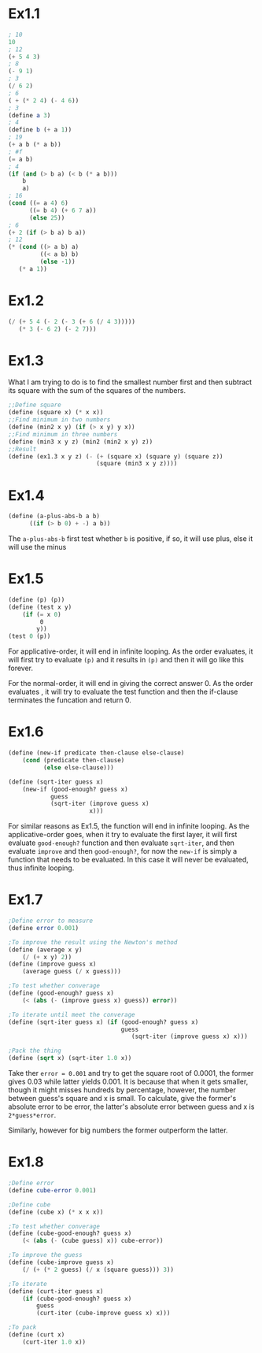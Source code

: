 * Ex1.1
#+BEGIN_SRC scheme
; 10
10
; 12
(+ 5 4 3)
; 8
(- 9 1)
; 3
(/ 6 2)
; 6
( + (* 2 4) (- 4 6))
; 3
(define a 3)
; 4
(define b (+ a 1))
; 19
(+ a b (* a b))
; #f
(= a b)
; 4
(if (and (> b a) (< b (* a b)))
    b
    a)
; 16
(cond ((= a 4) 6)
      ((= b 4) (+ 6 7 a))
      (else 25))
; 6
(+ 2 (if (> b a) b a))
; 12
(* (cond ((> a b) a)
         ((< a b) b)
         (else -1))
   (* a 1))

#+END_SRC

* Ex1.2
#+BEGIN_SRC scheme
(/ (+ 5 4 (- 2 (- 3 (+ 6 (/ 4 3)))))
   (* 3 (- 6 2) (- 2 7)))

#+END_SRC

* Ex1.3
What I am trying to do is to find the smallest number first and then subtract its square with the sum of the squares of the numbers.

#+BEGIN_SRC scheme
;;Define square
(define (square x) (* x x))
;;Find minimum in two numbers
(define (min2 x y) (if (> x y) y x))
;;Find minimum in three numbers
(define (min3 x y z) (min2 (min2 x y) z))
;;Result
(define (ex1.3 x y z) (- (+ (square x) (square y) (square z))
                         (square (min3 x y z))))
#+END_SRC

* Ex1.4

#+BEGIN_SRC scheme
(define (a-plus-abs-b a b)
      ((if (> b 0) + -) a b))
#+END_SRC

The =a-plus-abs-b= first test whether =b= is positive, if so, it will use plus, else it will use the minus

* Ex1.5

#+BEGIN_SRC scheme
(define (p) (p))
(define (test x y)
    (if (= x 0)
        ￼0
        y))
(test 0 (p))
#+END_SRC

For applicative-order, it will end in infinite looping. As the order evaluates, it will first try to evaluate =(p)= and it results in =(p)= and then it will go like this forever.

For the normal-order, it will end in giving the correct answer 0. As the order evaluates , it will try to evaluate the test function and then the if-clause terminates the funcation and return 0.

* Ex1.6
#+BEGIN_SRC scheme
(define (new-if predicate then-clause else-clause)
    (cond (predicate then-clause)
          (else else-clause)))

(define (sqrt-iter guess x)
    (new-if (good-enough? guess x)
            guess
            (sqrt-iter (improve guess x)
                      ￼x)))
#+END_SRC

For similar reasons as Ex1.5, the function will end in infinite looping. As the applicative-order goes, when it try to evaluate the first layer, it will first evaluate =good-enough?= function and then evaluate =sqrt-iter=, and then evaluate =improve= and then =good-enough?=, for now the =new-if= is simply a function that needs to be evaluated. In this case it will never be evaluated, thus infinite looping.

[[file:sec1.1.png]]


* Ex1.7
#+BEGIN_SRC scheme
;Define error to measure
(define error 0.001)

;To improve the result using the Newton's method
(define (average x y)
    (/ (+ x y) 2))
(define (improve guess x)
    (average guess (/ x guess)))

;To test whether converage
(define (good-enough? guess x)
    (< (abs (- (improve guess x) guess)) error))

;To iterate until meet the converage
(define (sqrt-iter guess x) (if (good-enough? guess x)
                                guess
                                   (sqrt-iter (improve guess x) x)))

;Pack the thing
(define (sqrt x) (sqrt-iter 1.0 x))
#+END_SRC

Take ther =error = 0.001= and try to get the square root of 0.0001, the former gives 0.03 while latter yields 0.001. It is because that when it gets smaller, though it might misses hundreds by percentage, however, the number between guess's square and x is small. To calculate, give the former's absolute error to be error, the latter's absolute error between guess and x is =2*guess*error=.

Similarly, however for big numbers the former outperform the latter.

* Ex1.8
#+BEGIN_SRC scheme
;Define error
(define cube-error 0.001)

;Define cube
(define (cube x) (* x x x))

;To test whether converage
(define (cube-good-enough? guess x)
    (< (abs (- (cube guess) x)) cube-error))

;To improve the guess
(define (cube-improve guess x)
    (/ (+ (* 2 guess) (/ x (square guess))) 3))

;To iterate
(define (curt-iter guess x)
    (if (cube-good-enough? guess x)
        guess
        (curt-iter (cube-improve guess x) x)))

;To pack
(define (curt x)
    (curt-iter 1.0 x))
#+END_SRC
